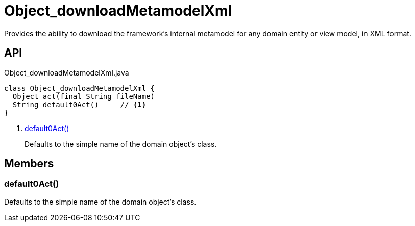 = Object_downloadMetamodelXml
:Notice: Licensed to the Apache Software Foundation (ASF) under one or more contributor license agreements. See the NOTICE file distributed with this work for additional information regarding copyright ownership. The ASF licenses this file to you under the Apache License, Version 2.0 (the "License"); you may not use this file except in compliance with the License. You may obtain a copy of the License at. http://www.apache.org/licenses/LICENSE-2.0 . Unless required by applicable law or agreed to in writing, software distributed under the License is distributed on an "AS IS" BASIS, WITHOUT WARRANTIES OR  CONDITIONS OF ANY KIND, either express or implied. See the License for the specific language governing permissions and limitations under the License.

Provides the ability to download the framework's internal metamodel for any domain entity or view model, in XML format.

== API

[source,java]
.Object_downloadMetamodelXml.java
----
class Object_downloadMetamodelXml {
  Object act(final String fileName)
  String default0Act()     // <.>
}
----

<.> xref:#default0Act__[default0Act()]
+
--
Defaults to the simple name of the domain object's class.
--

== Members

[#default0Act__]
=== default0Act()

Defaults to the simple name of the domain object's class.
